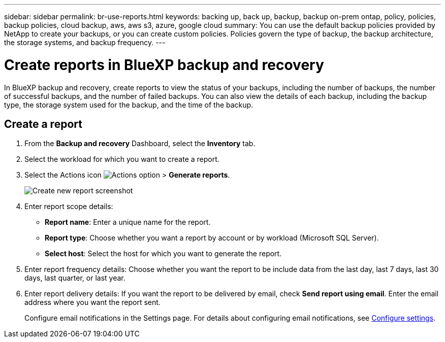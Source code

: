 ---
sidebar: sidebar
permalink: br-use-reports.html
keywords: backing up, back up, backup, backup on-prem ontap, policy, policies, backup policies, cloud backup, aws, aws s3, azure, google cloud
summary: You can use the default backup policies provided by NetApp to create your backups, or you can create custom policies. Policies govern the type of backup, the backup architecture, the storage systems, and backup frequency. 
---

= Create reports in BlueXP backup and recovery
:hardbreaks:
:icons: font
:imagesdir: ./media/

[.lead]
In BlueXP backup and recovery, create reports to view the status of your backups, including the number of backups, the number of successful backups, and the number of failed backups. You can also view the details of each backup, including the backup type, the storage system used for the backup, and the time of the backup.

== Create a report

. From the *Backup and recovery* Dashboard, select the *Inventory* tab.

. Select the workload for which you want to create a report. 

. Select the Actions icon image:../media/icon-action.png[Actions option] > *Generate reports*.  
+
image:../media/screen-br-reports.png[Create new report screenshot]


. Enter report scope details: 

* *Report name*: Enter a unique name for the report.
* *Report type*: Choose whether you want a report by account or by workload (Microsoft SQL Server). 
* *Select host*: Select the host for which you want to generate the report.

. Enter report frequency details: Choose whether you want the report to be include data from the last day, last 7 days, last 30 days, last quarter, or last year.
. Enter report delivery details: If you want the report to be delivered by email, check *Send report using email*. Enter the email address where you want the report sent.

+
Configure email notifications in the Settings page. For details about configuring email notifications, see link:br-use-settings-advanced.html[Configure settings].

